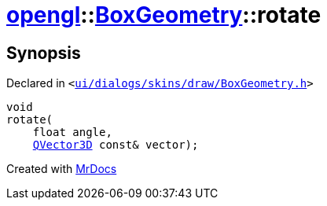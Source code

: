 [#opengl-BoxGeometry-rotate]
= xref:opengl.adoc[opengl]::xref:opengl/BoxGeometry.adoc[BoxGeometry]::rotate
:relfileprefix: ../../
:mrdocs:


== Synopsis

Declared in `&lt;https://github.com/PrismLauncher/PrismLauncher/blob/develop/launcher/ui/dialogs/skins/draw/BoxGeometry.h#L38[ui&sol;dialogs&sol;skins&sol;draw&sol;BoxGeometry&period;h]&gt;`

[source,cpp,subs="verbatim,replacements,macros,-callouts"]
----
void
rotate(
    float angle,
    xref:QVector3D.adoc[QVector3D] const& vector);
----



[.small]#Created with https://www.mrdocs.com[MrDocs]#
